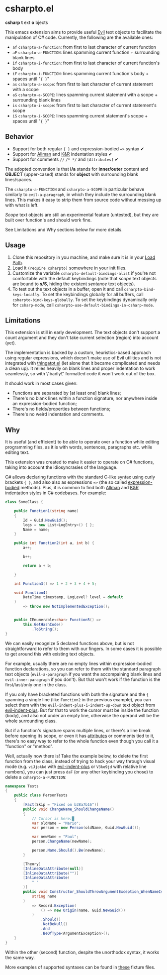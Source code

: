 * csharpto.el
  *csharp* *t* ext *o* bjects

  This emacs extension aims to provide useful [[https://github.com/emacs-evil/evil][Evil]] text objects to facilitate the manipulation of C# code. Currently, the following are the available ones:

  - =af= ~csharpto-a-function~: from first to last character of current function
  - =aF= ~csharpto-a-FUNCTION~: lines spamming current function + surrounding blank lines
  - =if= ~csharpto-i-function~: from first to last character of current function's body
  - =iF= ~csharpto-i-FUNCTION~: lines spamming current function's body + spaces until "~{ }~"
  - =as= ~csharpto-a-scope~: from first to last character of current statement with a scope
  - =aS= ~csharpto-a-SCOPE~: lines spamming current statement with a scope + surrounding blank lines
  - =is= ~csharpto-i-scope~: from first to last character of current statement's scope
  - =iS= ~csharpto-i-SCOPE~: lines spamming current statement's scope + spaces until "~{ }~"

** Behavior
   * Support for both regular ~{ }~ and expression-bodied ~=>~ syntax ✔
   * Support for [[https://en.wikipedia.org/wiki/Indentation_style#Allman_style][Allman]] and [[https://en.wikipedia.org/wiki/Indentation_style#K&R_style][K&R]] indentation styles ✔
   * Support for comments ~//~  ~/* */~ and ~[Attributes]~ ✔

   The adopted convention is that *i/a* stands for *inner/outer* content and *OBJECT* (upper-cased) stands for *object* with surrounding blank lines/spaces.

   The ~csharpto-a-FUNCTION~ and ~csharpto-a-SCOPE~ in particular behave similarly to ~evil-a-paragraph~, in which they include the surrounding blank lines. This makes it easy to strip them from source code without messing up with what is left.

   /Scope/ text objects are still an experimental feature (untested), but they are built over function's and should work fine.

   See Limitations and Why sections below for more details.
** Usage
   1. Clone this repository in you machine, and make sure it is in your [[https://www.emacswiki.org/emacs/LoadPath][Load Path]].
   2. Load it ~(require csharpto)~ somewhere in your init files.
   3. Customize the variable ~csharpto-default-bindings-alist~ if you're not comfortable with the default keybindings (note that /scope/ text objects are bound to *s/S*, hiding the existent /sentence/ text objects).
   4. To test out the text objects in a buffer, open it and call ~csharpto-bind-keys-locally~.
      To set the keybindings globally for all buffers, call ~csharpto-bind-keys-globally~.
      To set the keybindings dynamically only for ~csharp-mode~, call ~csharpto-use-default-bindings-in-csharp-mode~.
** Limitations
   This extension is still in early development. The text objects don't support a count argument and they don't take current selection (region) into account (yet).

   The implementation is backed by a custom, heuristics-based approach using regular expressions, which doesn't make use of Evil utilities and is not integrated with [[https://www.emacswiki.org/emacs/ThingAtPoint][thingatpt.el]] (let alone that it became complicated and needs a clean up). It relies heavily on blank lines and proper indentation to work seamlessly, so with \"badly\" formatted code it won't work out of the box.

   It should work in most cases given:

   * Functions are separated by [at least one] blank lines;
   * There's no blank lines within a function signature,
     nor anywhere inside an expression-bodied function;
   * There's no fields/properties between functions;
   * There's no weird indentation and comments.
** Why
   It is useful (and efficient) to be able to operate over a function while editing programming files, as it is with words, sentences, paragraphs etc. while editing text.

   This extension was created to make it easier to operate on C# functions, taking into account the idiosyncrasies of the language.

   C# allows declaring functions with the standard C-like syntax using curly brackets ~{ }~, and also also as expressions ~=>~ (the so called [[https://docs.microsoft.com/en-us/dotnet/csharp/programming-guide/statements-expressions-operators/expression-bodied-members#methods][expression-bodied]] methods). Plus, it is common to find both [[https://en.wikipedia.org/wiki/Indentation_style#Allman_style][Allman]] and [[https://en.wikipedia.org/wiki/Indentation_style#K&R_style][K&R]] indentation styles in C# codebases. For example:

   #+begin_src csharp
     class SomeClass {
    
         public Function1(string name)
         {
             Id = Guid.NewGuid();
             logs = new List<LogEntry>() { };
             Name = name;
         }
    
         public int Function2(int a, int b) {
             a++;
    
             b++;
    
             return a + b;
    
         }
    
         int Function3() => 1 + 2 + 3 + 4 + 5;
    
         void Function4(
             DateTime timestamp, LogLevel? level = default
         )
             => throw new NotImplementedException();
    
    
         public IEnumerable<char> Function5() =>
             this.GetHashCode()
                 .ToString();
     }
   #+end_src

   We can easily recognize 5 declared functions above, but is not straightforward to refer to them with our fingers. In some cases it is possible to get around this with existing text objects.

   For example, usually there are no empty lines within expression-bodied function declarations, so you can refer to them with the standard paragraph text objects (~evil-a-paragraph~ if you want the accompaining blank lines and ~evil-inner-paragraph~ if you don't). But that won't work if the function is the first/last/only one in the class.

   If you only have bracketed functions with both the signature and the ={= spanning a single line (like =Function2= in the previous example), you can select them with the ~evil-indent-plus-i-indent-up-down~ text object from [[http://github.com/TheBB/evil-indent-plus][evil-indent-plus]]. But for that to work the cursor must be inside the function (body), and also not under an empty line, otherwise the operand will be the whole surrounding class.

   But if a function's signature spans multiple lines, or there's a line break before opening its scope, or even it has [[https://docs.microsoft.com/en-us/dotnet/csharp/programming-guide/concepts/attributes/][attributes]] or comments tied to it, there's no easy way to refer to the whole function even though you call it a "function" or "method".

   Well, actually now there is! Take the example below, to delete the first function from the class, instead of trying to hack your way through visual mode (e.g. =viJjokkd= with [[http://github.com/TheBB/evil-indent-plus][evil-indent-plus]] or =V3ko9jd= with relative line numbers), you can just press =daF= (or any other keybinding you chose) to delete a ~csharpto-a-FUNCTION~:

   #+begin_src csharp
     namespace Tests
     {
         public class PersonTests
         {
             [Fact(Skip = "Fixed on b38a7b16")]
             public void ChangeName_ShouldChangeName()
             {
                 // Cursor is here:█
                 var oldName = "Mario";
                 var person = new Person(oldName, Guid.NewGuid());
    
                 var newName = "Paul";
                 person.ChangeName(newName);
    
                 person.Name.Should().Be(newName);
             }
    
             [Theory]
             [InlineDataAttribute(null)]
             [InlineDataAttribute("")]
             [InlineDataAttribute(
                 " "
             )]
             public void Constructor_ShouldThrowArgumentException_WhenNameIsEmpty(
                 string name
             )
                 => Record.Exception(
                     () => new Origin(name, Guid.NewGuid())
                 )
                     .Should()
                     .NotBeNull()
                     .And
                     .BeOfType<ArgumentException>();
         }
     }
   #+end_src

   Within the other (second) function, despite the unorthodox syntax, it works the same way.

   More examples of supported syntaxes can be found in [[./test/fixtures/][these]] fixture files.

